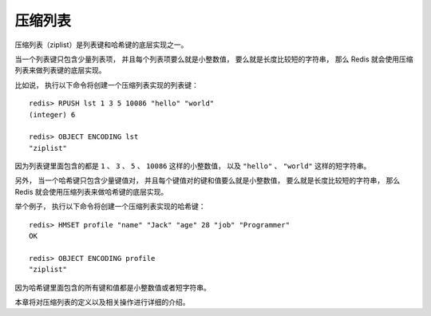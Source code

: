 压缩列表
==================

压缩列表（ziplist）是列表键和哈希键的底层实现之一。

当一个列表键只包含少量列表项，
并且每个列表项要么就是小整数值，
要么就是长度比较短的字符串，
那么 Redis 就会使用压缩列表来做列表键的底层实现。

比如说，
执行以下命令将创建一个压缩列表实现的列表键：

::

    redis> RPUSH lst 1 3 5 10086 "hello" "world"
    (integer) 6

    redis> OBJECT ENCODING lst
    "ziplist"

因为列表键里面包含的都是 ``1`` 、 ``3`` 、 ``5`` 、 ``10086`` 这样的小整数值，
以及 ``"hello"`` 、 ``"world"`` 这样的短字符串。

另外，
当一个哈希键只包含少量键值对，
并且每个键值对的键和值要么就是小整数值，
要么就是长度比较短的字符串，
那么 Redis 就会使用压缩列表来做哈希键的底层实现。

举个例子，
执行以下命令将创建一个压缩列表实现的哈希键：

::

    redis> HMSET profile "name" "Jack" "age" 28 "job" "Programmer"
    OK

    redis> OBJECT ENCODING profile
    "ziplist"

因为哈希键里面包含的所有键和值都是小整数值或者短字符串。

本章将对压缩列表的定义以及相关操作进行详细的介绍。
